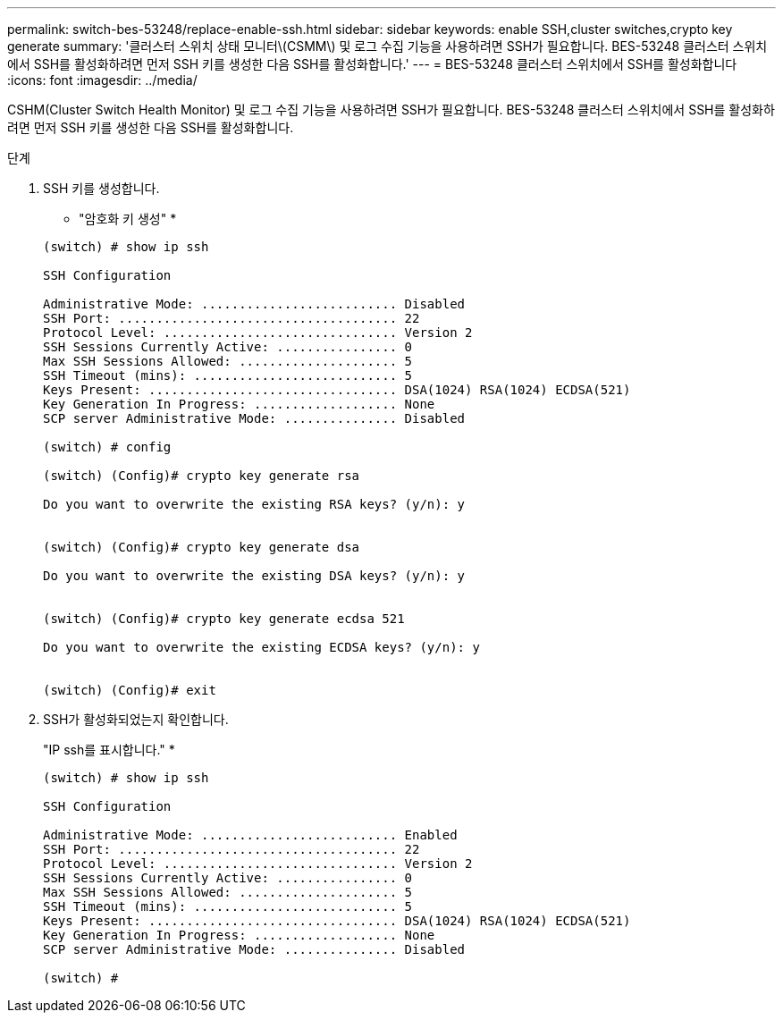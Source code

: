 ---
permalink: switch-bes-53248/replace-enable-ssh.html 
sidebar: sidebar 
keywords: enable SSH,cluster switches,crypto key generate 
summary: '클러스터 스위치 상태 모니터\(CSMM\) 및 로그 수집 기능을 사용하려면 SSH가 필요합니다. BES-53248 클러스터 스위치에서 SSH를 활성화하려면 먼저 SSH 키를 생성한 다음 SSH를 활성화합니다.' 
---
= BES-53248 클러스터 스위치에서 SSH를 활성화합니다
:icons: font
:imagesdir: ../media/


[role="lead"]
CSHM(Cluster Switch Health Monitor) 및 로그 수집 기능을 사용하려면 SSH가 필요합니다. BES-53248 클러스터 스위치에서 SSH를 활성화하려면 먼저 SSH 키를 생성한 다음 SSH를 활성화합니다.

.단계
. SSH 키를 생성합니다.
+
* "암호화 키 생성" *

+
[listing]
----
(switch) # show ip ssh

SSH Configuration

Administrative Mode: .......................... Disabled
SSH Port: ..................................... 22
Protocol Level: ............................... Version 2
SSH Sessions Currently Active: ................ 0
Max SSH Sessions Allowed: ..................... 5
SSH Timeout (mins): ........................... 5
Keys Present: ................................. DSA(1024) RSA(1024) ECDSA(521)
Key Generation In Progress: ................... None
SCP server Administrative Mode: ............... Disabled

(switch) # config

(switch) (Config)# crypto key generate rsa

Do you want to overwrite the existing RSA keys? (y/n): y


(switch) (Config)# crypto key generate dsa

Do you want to overwrite the existing DSA keys? (y/n): y


(switch) (Config)# crypto key generate ecdsa 521

Do you want to overwrite the existing ECDSA keys? (y/n): y


(switch) (Config)# exit
----
. SSH가 활성화되었는지 확인합니다.
+
"IP ssh를 표시합니다." *

+
[listing]
----
(switch) # show ip ssh

SSH Configuration

Administrative Mode: .......................... Enabled
SSH Port: ..................................... 22
Protocol Level: ............................... Version 2
SSH Sessions Currently Active: ................ 0
Max SSH Sessions Allowed: ..................... 5
SSH Timeout (mins): ........................... 5
Keys Present: ................................. DSA(1024) RSA(1024) ECDSA(521)
Key Generation In Progress: ................... None
SCP server Administrative Mode: ............... Disabled

(switch) #
----

